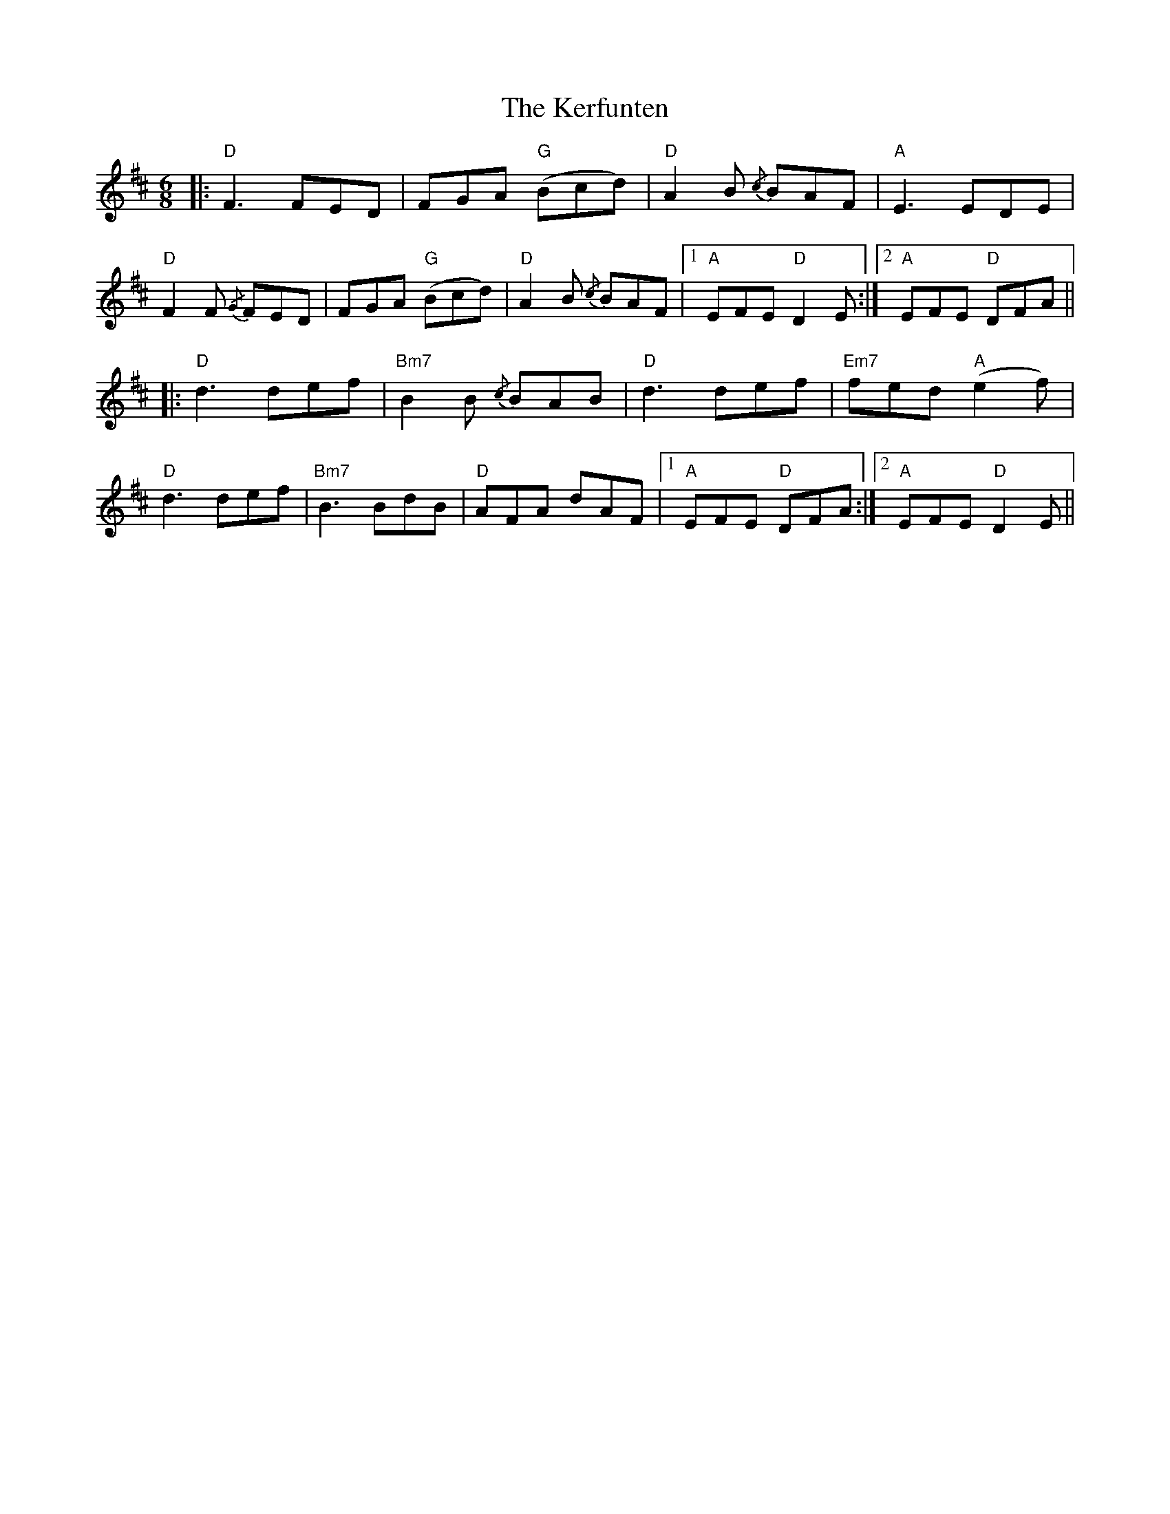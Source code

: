 X: 21339
T: Kerfunten, The
R: jig
M: 6/8
K: Dmajor
|:"D"F3 FED|FGA "G"(Bcd)|"D"A2B {/c}BAF|"A"E3 EDE|
"D"F2F {/G}FED|FGA "G"(Bcd)|"D"A2B {/c}BAF|1 "A"EFE "D"D2E:|2 "A"EFE "D"DFA||
|:"D"d3 def|"Bm7"B2B {/c}BAB|"D"d3 def|"Em7"fed "A"(e2f)|
"D"d3 def|"Bm7"B3 BdB|"D"AFA dAF|1 "A"EFE "D"DFA:|2 "A"EFE "D"D2 E||

